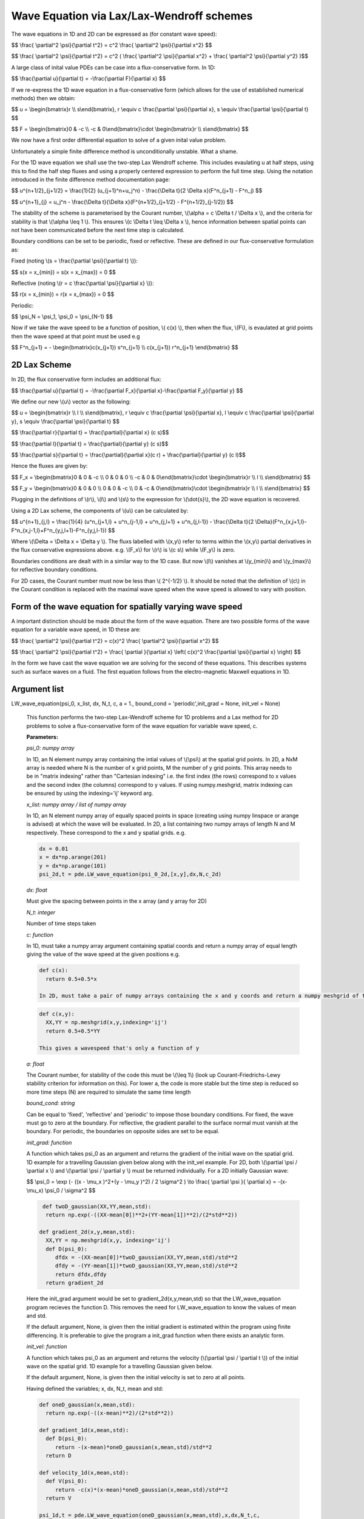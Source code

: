 Wave Equation via Lax/Lax-Wendroff schemes
===================

The wave equations in 1D and 2D can be expressed as (for constant wave speed):

$$ \\frac{ \\partial^2 \\psi}{\\partial t^2} = c^2 \\frac{ \\partial^2 \\psi}{\\partial x^2} $$

$$ \\frac{ \\partial^2 \\psi}{\\partial t^2} = c^2 ( \\frac{ \\partial^2 \\psi}{\\partial x^2} + \\frac{ \\partial^2 \\psi}{\\partial y^2} )$$

A large class of inital value PDEs can be case into a flux-conservative form. In 1D:

$$ \\frac{\\partial u}{\\partial t} = -\\frac{\\partial F}{\\partial x} $$

If we re-express the 1D wave equation in a flux-conservative form (which allows for the use of established numerical methods) then we obtain:

$$ u = \\begin{bmatrix}r \\\\ s\\end{bmatrix}, r \\equiv c \\frac{\\partial \\psi}{\\partial x}, s \\equiv \\frac{\\partial \\psi}{\\partial t} $$

$$ F = \\begin{bmatrix}0 & -c \\\\ -c & 0\\end{bmatrix}\\cdot \\begin{bmatrix}r \\\\ s\\end{bmatrix} $$

We now have a first order differential equation to solve of a given inital value problem.

Unfortunately a simple finite difference method is unconditionally unstable. What a shame. 

For the 1D wave equation we shall use the two-step Lax Wendroff scheme. This includes evaulating u at half steps, using this to find the half step fluxes and using a properly centered expression to perform the full time step. Using the notation introduced in the finite difference method documentation page:

$$ u^{n+1/2}_{j+1/2} = \\frac{1}{2} (u_{j+1}^n+u_j^n) - \\frac{\\Delta t}{2 \\Delta x}(F^n_{j+1} - F^n_j) $$

$$ u^{n+1}_{j} = u_j^n - \\frac{\\Delta t}{\\Delta x}(F^{n+1/2}_{j+1/2} - F^{n+1/2}_{j-1/2}) $$ 

The stability of the scheme is parameterised by the Courant number, \\(\\alpha = c \\Delta t / \\Delta x \\), and the criteria for stability is that \\(\\alpha \\leq 1 \\). This ensures \\(c \\Delta t \\leq \\Delta x \\), hence information between spatial points can not have been communicated before the next time step is calculated.

Boundary conditions can be set to be periodic, fixed or reflective. These are defined in our flux-conservative formulation as:

Fixed (noting \\(s = \\frac{\\partial \\psi}{\\partial t} \\)):

$$ s(x = x_{min}) = s(x = x_{max}) = 0 $$

Reflective (noting \\(r = c \\frac{\\partial \\psi}{\\partial x} \\)):

$$ r(x = x_{min}) = r(x = x_{max}) = 0 $$

Periodic:

$$ \\psi_N = \\psi_1, \\psi_0 = \\psi_{N-1} $$

Now if we take the wave speed to be a function of position, \\( c(x) \\), then when the flux, \\(F\\), is evaulated at grid points then the wave speed at that point must be used e.g

$$ F^n_{j+1} = - \\begin{bmatrix}c(x_{j+1}) s^n_{j+1} \\\\ c(x_{j+1}) r^n_{j+1} \\end{bmatrix} $$

2D Lax Scheme
^^^^^^^^^^^^^^^

In 2D, the flux conservative form includes an additional flux:

$$ \\frac{\\partial u}{\\partial t} = -\\frac{\\partial F_x}{\\partial x}-\\frac{\\partial F_y}{\\partial y} $$

We define our new \\(u\\) vector as the following:

$$ u = \\begin{bmatrix}r \\\\ l \\\\ s\\end{bmatrix}, r \\equiv c \\frac{\\partial \\psi}{\\partial x}, l \\equiv c \\frac{\\partial \\psi}{\\partial y}, s \\equiv \\frac{\\partial \\psi}{\\partial t} $$

$$ \\frac{\\partial r}{\\partial t} = \\frac{\\partial}{\\partial x} (c s)$$

$$ \\frac{\\partial l}{\\partial t} = \\frac{\\partial}{\\partial y} (c s)$$

$$ \\frac{\\partial s}{\\partial t} = \\frac{\\partial}{\\partial x}(c r) + \\frac{\\partial}{\\partial y} (c l)$$

Hence the fluxes are given by:

$$ F_x = \\begin{bmatrix}0 & 0 & -c \\\\ 0 & 0 & 0 \\\\ -c & 0 & 0\\end{bmatrix}\\cdot \\begin{bmatrix}r \\\\ l \\\\ s\\end{bmatrix} $$

$$ F_y = \\begin{bmatrix}0 & 0 & 0 \\\\ 0 & 0 & -c \\\\ 0 & -c & 0\\end{bmatrix}\\cdot \\begin{bmatrix}r \\\\ l \\\\ s\\end{bmatrix} $$

Plugging in the definitions of \\(r\\), \\(l\\) and \\(s\\) to the expression for \\(\\dot{s}\\), the 2D wave equation is recovered.

Using a 2D Lax scheme, the components of \\(u\\) can be calculated by:

$$ u^{n+1}_{j,l} = \\frac{1}{4} (u^n_{j+1,l} + u^n_{j-1,l} + u^n_{j,l+1} + u^n_{j,l-1}) - \\frac{\\Delta t}{2 \\Delta}(F^n_{x,j+1,l}-F^n_{x,j-1,l}+F^n_{y,j,l+1}-F^n_{y,j,l-1}) $$

Where \\(\\Delta = \\Delta x = \\Delta y \\). The fluxs labelled with \\(x,y\\) refer to terms within the \\(x,y\\) partial derivatives in the flux conservative expressions above. e.g. \\(F_x\\) for \\(r\\) is \\(c s\\) while \\(F_y\\) is zero.

Boundaries conditions are dealt with in a similar way to the 1D case. But now \\(l\\) vanishes at \\(y_{min}\\) and \\(y_{max}\\) for reflective boundary conditions.

For 2D cases, the Courant number must now be less than \\( 2^{-1/2} \\). It should be noted that the definition of \\(c\\) in the Courant condition is replaced with the maximal wave speed when the wave speed is allowed to vary with position.

Form of the wave equation for spatially varying wave speed
^^^^^^^^^^^^^^^^^^

A important distinction should be made about the form of the wave equation. There are two possible forms of the wave equation for a variable wave speed, in 1D these are:

$$ \\frac{ \\partial^2 \\psi}{\\partial t^2} = c(x)^2 \\frac{ \\partial^2 \\psi}{\\partial x^2} $$

$$ \\frac{ \\partial^2 \\psi}{\\partial t^2} = \\frac{ \\partial }{\\partial x} \\left( c(x)^2 \\frac{\\partial \\psi}{\\partial x} \\right) $$

In the form we have cast the wave equation we are solving for the second of these equations. This describes systems such as surface waves on a fluid. The first equation follows from the electro-magnetic Maxwell equations in 1D.

Argument list
^^^^^^^^^^^^

LW_wave_equation(psi_0, x_list, dx, N_t, c, a = 1., bound_cond = 'periodic',init_grad = None, init_vel = None)

   This function performs the two-step Lax-Wendroff scheme for 1D problems and a Lax method for 2D problems to solve a flux-conservative form of the wave equation for variable wave speed, c. 

   **Parameters:**

   *psi_0: numpy array*

   In 1D, an N element numpy array containing the intial values of \\(\\psi\\) at the spatial grid points. In 2D, a NxM array is needed where N is the number of x grid points, M the number of y grid points. This array needs to be in "matrix indexing" rather than "Cartesian indexing" i.e. the first index (the rows) correspond to x values and the second index (the columns) correspond to y values. If using numpy.meshgrid, matrix indexing can be ensured by using the indexing='ij' keyword arg.

   *x_list: numpy array / list of numpy array*

   In 1D, an N element numpy array of equally spaced points in space (creating using numpy linspace or arange is advised) at which the wave will be evaluated. In 2D, a list containing two numpy arrays of length N and M respectively. These correspond to the x and y spatial grids. e.g.

   .. code-block:: python
   
    dx = 0.01
    x = dx*np.arange(201)
    y = dx*np.arange(101)
    psi_2d,t = pde.LW_wave_equation(psi_0_2d,[x,y],dx,N,c_2d)

   *dx: float*

   Must give the spacing between points in the x array (and y array for 2D)
   
   *N_t: integer*
   
   Number of time steps taken
   
   *c: function*
   
   In 1D, must take a numpy array argument containing spatial coords and return a numpy array of equal length giving the value of the wave speed at the given positions e.g.

   .. code-block:: python
   
    def c(x):
      return 0.5+0.5*x

    In 2D, must take a pair of numpy arrays containing the x and y coords and return a numpy meshgrid of the wave speeds at those points e.g.

   .. code-block:: python
   
    def c(x,y):
      XX,YY = np.meshgrid(x,y,indexing='ij')
      return 0.5+0.5*YY
   
    This gives a wavespeed that's only a function of y

   *a: float*
   
   The Courant number, for stability of the code this must be \\(\\leq 1\\) (look up Courant-Friedrichs-Lewy stability criterion for information on this). For lower a, the code is more stable but the time step is reduced so more time steps (N) are required to simulate the same time length 
   
   *bound_cond: string*
   
   Can be equal to 'fixed', 'reflective' and 'periodic' to impose those boundary conditions. For fixed, the wave must go to zero at the boundary. For reflective, the gradient parallel to the surface normal must vanish at the boundary. For periodic, the boundaries on opposite sides are set to be equal.

   *init_grad: function*

   A function which takes psi_0 as an argument and returns the gradient of the initial wave on the spatial grid. 1D example for a travelling Gaussian given below along with the init_vel example. For 2D, both \\(\\partial \\psi / \\partial x \\) and \\(\\partial \\psi / \\partial y \\) must be returned individually. For a 2D initially Gaussian wave:

   $$ \\psi_0 = \\exp (- ((x - \\mu_x )^2+(y - \\mu_y )^2) / 2 \\sigma^2 ) \\to \\frac{ \\partial \\psi }{ \\partial x} = -(x- \\mu_x) \\psi_0 / \\sigma^2 $$

   .. code-block:: python

     def twoD_gaussian(XX,YY,mean,std):
      return np.exp(-((XX-mean[0])**2+(YY-mean[1])**2)/(2*std**2))

    def gradient_2d(x,y,mean,std):
      XX,YY = np.meshgrid(x,y, indexing='ij')
      def D(psi_0):
         dfdx = -(XX-mean[0])*twoD_gaussian(XX,YY,mean,std)/std**2
         dfdy = -(YY-mean[1])*twoD_gaussian(XX,YY,mean,std)/std**2
         return dfdx,dfdy
      return gradient_2d

   Here the init_grad argument would be set to gradient_2d(x,y,mean,std) so that the LW_wave_equation program recieves the function D. This removes the need for LW_wave_equation to know the values of mean and std. 

   If the default argument, None, is given then the initial gradient is estimated within the program using finite differencing. It is preferable to give the program a init_grad function when there exists an analytic form.

   *init_vel: function*

   A function which takes psi_0 as an argument and returns the velocity (\\(\\partial \\psi / \\partial t \\)) of the initial wave on the spatial grid. 1D example for a travelling Gaussian given below.

   If the default argument, None, is given then the initial velocity is set to zero at all points.

   Having defined the variables; x, dx, N_t, mean and std:

   .. code-block:: python
   
    def oneD_gaussian(x,mean,std):
      return np.exp(-((x-mean)**2)/(2*std**2))

    def gradient_1d(x,mean,std):
      def D(psi_0):
         return -(x-mean)*oneD_gaussian(x,mean,std)/std**2
      return D

    def velocity_1d(x,mean,std):
      def V(psi_0):
         return -c(x)*(x-mean)*oneD_gaussian(x,mean,std)/std**2
      return V

    psi_1d,t = pde.LW_wave_equation(oneD_gaussian(x,mean,std),x,dx,N_t,c, 
            init_vel = velocity_1d(x,mean,std), init_grad = gradient_1d(x,mean,std),
            bound_cond = 'reflective')
 
   **Returns:**

   A N x N_t numpy array, N x M x N_t in 2D, which contains the approximated wave at different times. A N_t element numpy array is also returned containing the time interval over which the simulation was run.